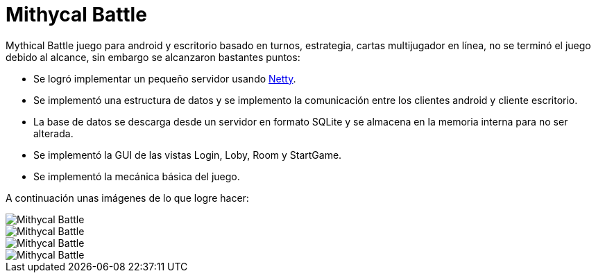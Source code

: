 = Mithycal Battle

:hp-tags: Portfolio, Game Dev, Android, Netty, LibGDX

:uri-netty: http://netty.io/

Mythical Battle juego para android y escritorio basado en turnos, estrategia, cartas multijugador en línea, no se terminó el juego debido al alcance, sin embargo se alcanzaron bastantes puntos:

* Se logró implementar un pequeño servidor usando {uri-netty}[Netty].
* Se implementó una estructura de datos y se implemento la comunicación entre los clientes android y cliente escritorio.
* La base de datos se descarga desde un servidor en formato SQLite y se almacena en la memoria interna para no ser alterada.
* Se implementó la GUI de las vistas Login, Loby, Room y StartGame.
* Se implementó la mecánica básica del juego.

A continuación unas imágenes de lo que logre hacer:

image::http://i.imgur.com/JDeNlEK.png[Mithycal Battle, role=center]
image::http://i.imgur.com/n5JaWrt.png[Mithycal Battle, role=center]
image::http://i.imgur.com/7ABpZYF.png[Mithycal Battle, role=center]
image::http://i.imgur.com/AF5DSUp.png[Mithycal Battle, role=center]